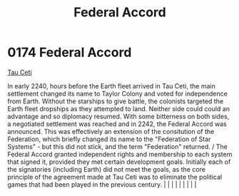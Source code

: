 :PROPERTIES:
:ID:       5bd5ffaf-9210-4ee4-a1ef-46228d431c11
:END:
#+title: Federal Accord
#+filetags: :beacon:
*     0174  Federal Accord
[[id:da11b7b5-2c5a-4f17-9cd4-ce28a2f34dbd][Tau Ceti]]

In early 2240, hours before the Earth fleet arrived in Tau Ceti, the main settlement changed its name to Taylor Colony and voted for independence from Earth. Without the starships to give battle, the colonists targeted the Earth fleet dropships as they attempted to land. Neither side could could an advantage and so diplomacy resumed. With some bitterness on both sides, a negotiated settlement was reached and in 2242, the Federal Accord was announced. This was effectively an extension of the consitution of the Federation, which briefly changed its name to the "Federation of Star Systems" - but this did not stick, and the term "Federation" returned. / The Federal Accord granted independent rights and membership to each system that signed it, provided they met certain development goals. Initially each of the signatories (including Earth) did not meet the goals, as the core principle of the agreement made at Tau Ceti was to eliminate the political games that had been played in the previous century.                                                                                                                                                                                                                                                                                                                                                                                                                                                                                                                                                                                                                                                                                                                                                                                                                                                                                                                                                                                                                                                                                                                                                                                                                                                                                                                                                                                                                                                                                                                                                                                                                                                                                                                                                                                                                                                                                                                                                                                                 |   |   |                                                                                                                                                                                                                                                                                                                                                                                                                                                                                                                                                                                                                                                                                                                                                                    |   |   |   |   |   |   

[[file:img/beacons/0174B.png]]

